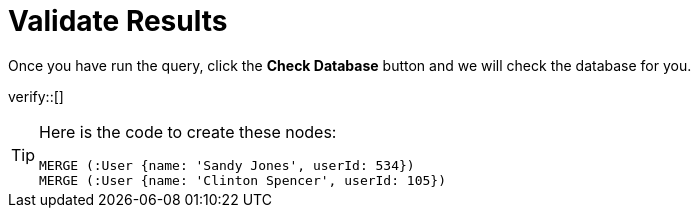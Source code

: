 :id: _challenge

[.verify]
= Validate Results

Once you have run the query, click the **Check Database** button and we will check the database for you.

verify::[]

[TIP,role=hint]
====
Here is the code to create these nodes:

[source,cypher]
----
MERGE (:User {name: 'Sandy Jones', userId: 534})
MERGE (:User {name: 'Clinton Spencer', userId: 105})
----
====